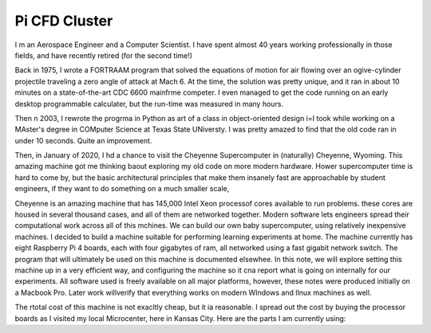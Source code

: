 Pi CFD Cluster
##############

I m an Aerospace Engineer and a Computer Scientist. I have spent almost 40
years working professionally in those fields, and have recently retired (for
the second time!)

Back in 1975, I wrote a FORTRAAM program that solved the equations of motion for air flowing over an ogive-cylinder projectile traveling a zero angle of attack at Mach 6. At the time, the solution was pretty unique, and it ran in about 10 minutes on a state-of-the-art CDC 6600 mainfrme competer. I even managed to get the code running on an early desktop programmable calculater, but the run-time was measured in many hours.

Then n 2003, I rewrote the progrma in Python as art of a class in object-oriented design i=I took while working on a MAster's degree in COMputer Science at Texas State UNiversty. I was pretty amazed to find that the old code ran in under 10 seconds. Quite an improvement.

Then, in January of 2020, I hd a chance to visit the Cheyenne Supercomputer in (naturally) Cheyenne, Wyoming. This amazing machine got me thinking baout exploring my old code on more modern hardware. Hower supercomputer time is hard to come by, but the basic architectural principles that make them insanely fast are approachable by student engineers, if they want to do something on a much smaller scale,

Cheyenne is an amazing machine that has 145,000 Intel Xeon processof cores available to run problems. these cores are housed in several thousand cases, and all of them are networked together. Modern software lets engineers spread their computational work across all of this mchines.
We can build our own baby supercomputer, using relatively inexpensive machines. I decided to build a machine suitable for performing learning experiments at home. The machine currently has eight Raspberry Pi 4 boards, each with four gigabytes of ram, all networked using a fast gigabit network switch. 
The program that will ultimately be used on this machine is documented elsewhee. In this note, we will explore setting this machine up in a very efficient way, and configuring the machine so it cna report what is going on internally for our experiments. All software used is freely available on all major platforms, however, these notes were produced initially on a Macbook Pro. Later work willverify that everything works on modern WIndows and lInux machines as well.

The rtotal cost of this machine is not exacltly cheap, but it ia reasonable. I spread out the cost by buying the processor boards as I visited my local Microcenter, here in Kansas City. Here are the parts I am currently using:


